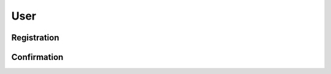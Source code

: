 ====
User
====

Registration
============

.. http:post:: /v1/customers/user/

    Register the user's phone number.

    Serializer: :doc:`/serializers/customers/user`

    :reqheader Content-Type: application/json

    :form phone: user phone number

    :resheader Content-Type: application/json

    :status 200: message has been sent
    :status 201: user has been added (needs name) to the database and a message has been sent
    :status 400: form parameters missing

Confirmation
============

.. http:post:: /v1/customers/user/

    Confirm a user's registration.

    Request serializer: :doc:`/serializers/customers/user`

    Response serializer: :doc:`/serializers/customers/userToken`

    :reqheader Content-Type: application/json

    :form phone: user phone number
    :form device: device name
    :form pin: pin code received
    :form name: optional name if user's name is not in database

    :resheader Content-Type: application/json

    :status 200: token with device exists, new identifier generated
    :status 201: token has been added
    :status 400: form parameters missing
